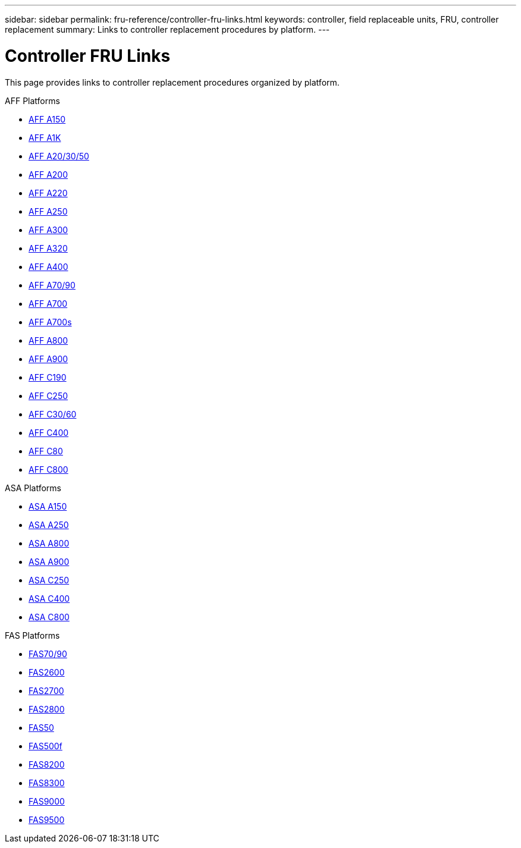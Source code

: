 ---
sidebar: sidebar
permalink: fru-reference/controller-fru-links.html
keywords: controller, field replaceable units, FRU, controller replacement
summary: Links to controller replacement procedures by platform.
---

= Controller FRU Links

[.lead]
This page provides links to controller replacement procedures organized by platform.

[role="tabbed-block"]
====
.AFF Platforms
--
* link:../a150/controller-replace-overview.html[AFF A150^]
* link:../a1k/controller-replace-overview.html[AFF A1K^]
* link:../a20-30-50/controller-replace-overview.html[AFF A20/30/50^]
* link:../a200/controller-replace-overview.html[AFF A200^]
* link:../a220/controller-replace-overview.html[AFF A220^]
* link:../a250/controller-replace-overview.html[AFF A250^]
* link:../a300/controller-replace-overview.html[AFF A300^]
* link:../a320/controller-replace-overview.html[AFF A320^]
* link:../a400/controller-replace-overview.html[AFF A400^]
* link:../a70-90/controller-replace-overview.html[AFF A70/90^]
* link:../a700/controller-replace-overview.html[AFF A700^]
* link:../a700s/controller-replace-overview.html[AFF A700s^]
* link:../a800/controller-replace-overview.html[AFF A800^]
* link:../a900/controller-replace-overview.html[AFF A900^]
* link:../c190/controller-replace-overview.html[AFF C190^]
* link:../c250/controller-replace-overview.html[AFF C250^]
* link:../c30-60/controller-replace-overview.html[AFF C30/60^]
* link:../c400/controller-replace-overview.html[AFF C400^]
* link:../c80/controller-replace-overview.html[AFF C80^]
* link:../c800/controller-replace-overview.html[AFF C800^]
--

.ASA Platforms
--
* link:../asa150/controller-replace-overview.html[ASA A150^]
* link:../asa250/controller-replace-overview.html[ASA A250^]
* link:../asa800/controller-replace-overview.html[ASA A800^]
* link:../asa900/controller-replace-overview.html[ASA A900^]
* link:../asa-c250/controller-replace-overview.html[ASA C250^]
* link:../asa-c400/controller-replace-overview.html[ASA C400^]
* link:../asa-c800/controller-replace-overview.html[ASA C800^]
--

.FAS Platforms
--
* link:../fas-70-90/controller-replace-overview.html[FAS70/90^]
* link:../fas2600/controller-replace-overview.html[FAS2600^]
* link:../fas2700/controller-replace-overview.html[FAS2700^]
* link:../fas2800/controller-replace-overview.html[FAS2800^]
* link:../fas50/controller-replace-overview.html[FAS50^]
* link:../fas500f/controller-replace-overview.html[FAS500f^]
* link:../fas8200/controller-replace-overview.html[FAS8200^]
* link:../fas8300/controller-replace-overview.html[FAS8300^]
* link:../fas9000/controller-replace-overview.html[FAS9000^]
* link:../fas9500/controller-replace-overview.html[FAS9500^]
--
====